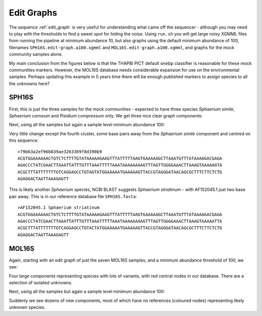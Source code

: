 Edit Graphs
===========

The sequence :ref:`edit_graph` is very useful for understanding what came off
the sequencer - although you may need to play with the thresholds to find a
sweet spot for hiding the noise. Using ``run.sh`` you will get large noisy
XGMML files from running the pipeline at minimum abundance 10, but also
graphs using the default minimum abundance of 100, filenames
``SPH16S.edit-graph.a100.xgmml`` and ``MOL16S.edit-graph.a100.xgmml``, and
graphs for the mock community samples alone.

My main conclusion from the figures below is that the THAPBI PICT default
``onebp`` classifier is reasonable for these mock communities markers.
However, the MOL16S database needs considerable expansion for use on the
environmental samples. Perhaps updating this example in 5 years time there
will be enough published markers to assign species to all the unknowns here?

SPH16S
------

First, this is just the three samples for the mock communities - expected to
have three species *Sphaerium simile*, *Sphaerium corneum* and *Pisidium
compressum* only. We get three nice clear graph components:

.. image:: ../../images/great_lakes.mock.SPH16S.png
   :target: https://raw.githubusercontent.com/peterjc/thapbi-pict/master/docs/images/great_lakes.mock.SPH16S.svg?sanitize=true
   :alt: Sequence edit-graph for three SPH16S mock community samples, with minimum abundance 100.

Next, using all the samples but again a sample level minimum abundance 100:

.. image:: ../../images/great_lakes.SPH16S.png
   :target: https://raw.githubusercontent.com/peterjc/thapbi-pict/master/docs/images/great_lakes.SPH16S.svg?sanitize=true
   :alt: SPH16S sequence edit-graph, with minimum abundance 100.

Very little change except the fourth cluster, some base pairs away from the
*Sphaerium simile* component and centred on this sequence::

    >79b63a2ef96b839ae3263369f8d390b9
    ACGTGGAAAAAACTGTCTCTTTTGTATAAAAAGAAGTTTATTTTTAAGTGAAAAAGCTTAAATGTTTATAAAAGACGAGA
    AGACCCTATCGAACTTAAATTATTTGTTTAAATTTTTAAATAAAAAAAAGTTTAGTTGGGGAAACTTAAAGTAAAAAGTA
    ACGCTTTATTTTTTTGTCAGGAGCCTGTAGTATGGAAAAATGAAAAAGTTACCGTAGGGATAACAGCGCTTTCTTCTCTG
    AGAGGACTAATTAAAGAGTT

This is likely another *Sphaerium* species, NCBI BLAST suggests *Sphaerium
striatinum* - with AF152045.1 just two base pair away. This is in our
reference database file ``SPH16S.fasta``::

    >AF152045.1 Sphaerium striatinum
    ACGTGGAAAAAACTGTCTCTTTTGTATAAAAAGAAGTTTATTTTTAAGTGAAAAAGCTTAAATGTTTATAAAAGACGAGA
    AGACCCTATCGAACTTAAATTATTTGTTTAAATTTTTAAATAAAAAAAAGTTTAGTTGGGGAAACTTAAAGTAAAAATTA
    ACGCTTTATTTTTTTGTCAGGAGCCTGTACTATGGAAAAATGAAAAAGTTACCGTAGGGATAACAGCGCTTTCTTCTCTG
    AGAGGACTAATTAAAGAGTT

MOL16S
------

Again, starting with an edit graph of just the seven MOL16S samples, and a
minimum abundance threshold of 100, we see:

.. image:: ../../images/great_lakes.mock.MOL16S.png
   :target: https://raw.githubusercontent.com/peterjc/thapbi-pict/master/docs/images/great_lakes.mock.MOL16S.svg?sanitize=true
   :alt: Sequence edit-graph for seven MOL16S mock community samples, with minimum abundance 100.

Four large components representing species with lots of variants, with red
central nodes in our database. There are a selection of isolated unknowns.

Next, using all the samples but again a sample level minimum abundance 100:

.. image:: ../../images/great_lakes.MOL16S.png
   :target: https://raw.githubusercontent.com/peterjc/thapbi-pict/master/docs/images/great_lakes.MOL16S.svg?sanitize=true
   :alt: MOL16S sequence edit-graph, with minimum abundance 100.

Suddenly we see dozens of new components, most of which have no references
(coloured nodes) representing likely unknown species.
